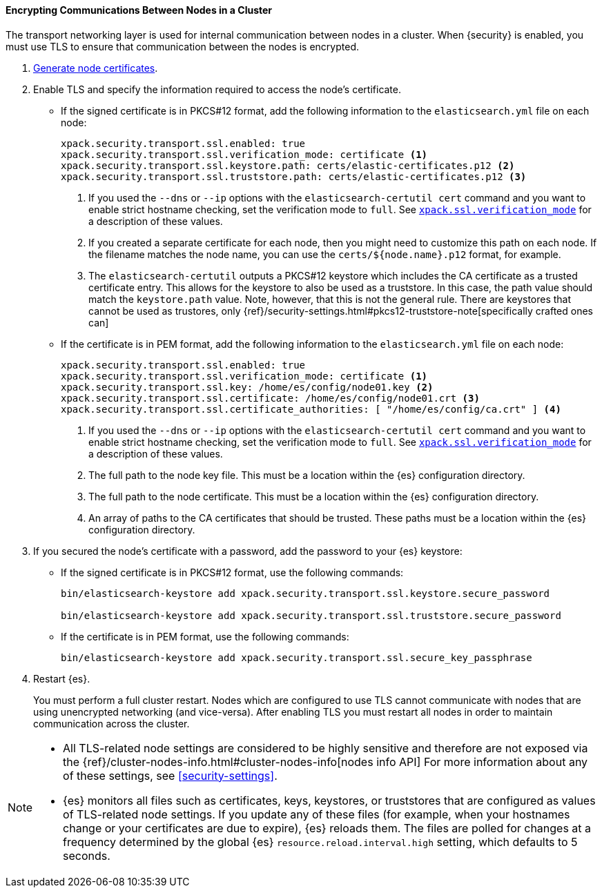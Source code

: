 [role="xpack"]
[[tls-transport]]
==== Encrypting Communications Between Nodes in a Cluster

The transport networking layer is used for internal communication between nodes
in a cluster. When {security} is enabled, you must use TLS to ensure that
communication between the nodes is encrypted.

. <<node-certificates,Generate node certificates>>.

. Enable TLS and specify the information required to access the node’s
certificate.

** If the signed certificate is in PKCS#12 format, add the following information to the
`elasticsearch.yml` file on each node:
+
--
[source,yaml]
-----------------------------------------------------------
xpack.security.transport.ssl.enabled: true
xpack.security.transport.ssl.verification_mode: certificate <1>
xpack.security.transport.ssl.keystore.path: certs/elastic-certificates.p12 <2>
xpack.security.transport.ssl.truststore.path: certs/elastic-certificates.p12 <3>
-----------------------------------------------------------
<1> If you used the `--dns` or `--ip` options with the `elasticsearch-certutil cert` command
and you want to enable strict hostname checking, set the verification mode to
`full`.
See <<ssl-tls-settings, `xpack.ssl.verification_mode`>> for a description of these values.

<2> If you created a separate certificate for each node, then you might need to
customize this path on each node. If the filename matches the node name, you can
use the `certs/${node.name}.p12` format, for example.
<3> The `elasticsearch-certutil` outputs a PKCS#12 keystore which includes the
CA certificate as a trusted certificate entry. This allows for the keystore to
also be used as a truststore. In this case, the path value should match
the `keystore.path` value.
Note, however, that this is not the general rule. There are keystores that cannot be
used as trustores, only 
{ref}/security-settings.html#pkcs12-truststore-note[specifically crafted ones can]
--

** If the certificate is in PEM format, add the following information to the
`elasticsearch.yml` file on each node:
+
--
[source, yaml]
--------------------------------------------------
xpack.security.transport.ssl.enabled: true
xpack.security.transport.ssl.verification_mode: certificate <1>
xpack.security.transport.ssl.key: /home/es/config/node01.key <2>
xpack.security.transport.ssl.certificate: /home/es/config/node01.crt <3>
xpack.security.transport.ssl.certificate_authorities: [ "/home/es/config/ca.crt" ] <4>
--------------------------------------------------
<1> If you used the `--dns` or `--ip` options with the `elasticsearch-certutil cert` command
and you want to enable strict hostname checking, set the verification mode to
`full`.
See <<ssl-tls-settings, `xpack.ssl.verification_mode`>> for a description of these values.
<2> The full path to the node key file. This must be a location within the
    {es} configuration directory.
<3> The full path to the node certificate. This must be a location within the
    {es} configuration directory.
<4> An array of paths to the CA certificates that should be trusted. These paths
    must be a location within the {es} configuration directory.
--

. If you secured the node's certificate with a password, add the password to
your {es} keystore:

** If the signed certificate is in PKCS#12 format, use the following commands:
+
--
[source,shell]
-----------------------------------------------------------
bin/elasticsearch-keystore add xpack.security.transport.ssl.keystore.secure_password

bin/elasticsearch-keystore add xpack.security.transport.ssl.truststore.secure_password
-----------------------------------------------------------
--

** If the certificate is in PEM format, use the following commands:
+
--
[source,shell]
-----------------------------------------------------------
bin/elasticsearch-keystore add xpack.security.transport.ssl.secure_key_passphrase
-----------------------------------------------------------
--

. Restart {es}.
+
--
You must perform a full cluster restart. Nodes which are configured to use TLS
cannot communicate with nodes that are using unencrypted networking (and
vice-versa). After enabling TLS you must restart all nodes in order to maintain
communication across the cluster.
--

[NOTE]
===============================
* All TLS-related node settings are considered to be highly sensitive and
therefore are not exposed via the
{ref}/cluster-nodes-info.html#cluster-nodes-info[nodes info API] For more
information about any of these settings, see <<security-settings>>.

* {es} monitors all files such as certificates, keys, keystores, or truststores 
that are configured as values of TLS-related node settings. If you update any of 
these files (for example, when your hostnames change or your certificates are 
due to expire), {es} reloads them. The files are polled for changes at 
a frequency determined by the global {es} `resource.reload.interval.high` 
setting, which defaults to 5 seconds.
===============================

